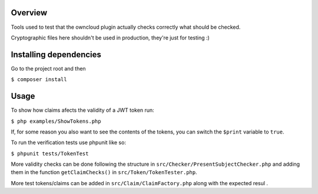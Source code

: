 Overview
########

Tools used to test that the owncloud plugin actually checks correctly what should be checked.

Cryptographic files here shouldn't be used in production, they're just for testing :)

Installing dependencies
#######################

Go to the project root and then

``$ composer install``

Usage
#####

To show how claims afects the validity of a JWT token run:

``$ php examples/ShowTokens.php``

If, for some reason you also want to see the contents of the tokens, you can switch the ``$print`` variable to ``true``.

To run the verification tests use phpunit like so:

``$ phpunit tests/TokenTest``

More validity checks can be done following the structure in ``src/Checker/PresentSubjectChecker.php`` and adding them in the function ``getClaimChecks()`` in ``src/Token/TokenTester.php``.

More test tokens/claims can be added in ``src/Claim/ClaimFactory.php`` along with the expected resul
.
